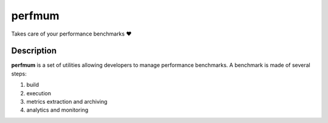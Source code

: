 =======
perfmum
=======

Takes care of your performance benchmarks ❤

Description
===========

**perfmum** is a set of utilities allowing developers to manage performance
benchmarks. A benchmark is made of several steps::

1. build
2. execution
3. metrics extraction and archiving
4. analytics and monitoring
